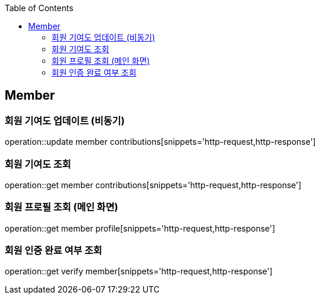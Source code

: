 :doctype: book
:icons: font
:source-highlighter: highlightjs
:toc: left
:toclevels: 4

== Member

=== 회원 기여도 업데이트 (비동기)

operation::update member contributions[snippets='http-request,http-response']

=== 회원 기여도 조회

operation::get member contributions[snippets='http-request,http-response']

=== 회원 프로필 조회 (메인 화면)

operation::get member profile[snippets='http-request,http-response']

=== 회원 인증 완료 여부 조회

operation::get verify member[snippets='http-request,http-response']
